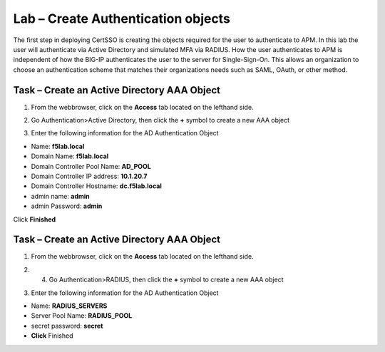 Lab – Create Authentication objects
-----------------------------------

The first step in deploying CertSSO is creating the objects required for the user to authenticate to APM.  In this lab the user will authenticate via Active Directory and simulated MFA via RADIUS.  How the user authenticates to APM is independent of how the BIG-IP authenticates the user to the server for Single-Sign-On.  This allows an organization to choose an authentication scheme that matches their organizations needs such as SAML, OAuth, or other method.

Task – Create an Active Directory AAA Object
~~~~~~~~~~~~~~~~~~~~~~~~~

1. From the webbrowser, click on the **Access** tab located on the lefthand side.

|image0|

2. Go Authentication>Active Directory, then click the **+** symbol to create a new AAA object

|image1|

3. Enter the following information for the AD Authentication Object

- Name: **f5lab.local**
- Domain Name: **f5lab.local**
- Domain Controller Pool Name: **AD_POOL**
- Domain Controller IP address: **10.1.20.7**
- Domain Controller Hostname: **dc.f5lab.local**
- admin name: **admin**
- admin Password: **admin**

Click **Finished**

|image2|


Task – Create an Active Directory AAA Object
~~~~~~~~~~~~~~~~~~~~~~~~~

1. From the webbrowser, click on the **Access** tab located on the lefthand side.

|image0|

2. 4. Go Authentication>RADIUS, then click the **+** symbol to create a new AAA object

|image3|

3. Enter the following information for the AD Authentication Object

- Name: **RADIUS_SERVERS**
- Server Pool Name: **RADIUS_POOL**
- secret password: **secret**
- **Click** Finished


|image4|





.. |image0| image:: /media/image000.png
.. |image1| image:: /media/image001.png
.. |image2| image:: /media/image002.png
.. |image3| image:: /media/image003.png
.. |image4| image:: /media/image004.png

